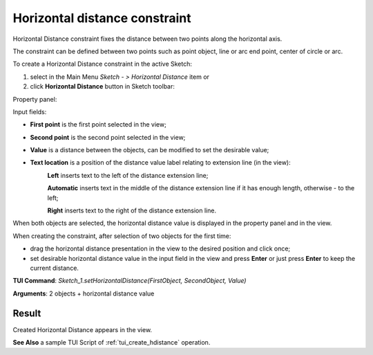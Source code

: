 
Horizontal distance constraint
==============================

Horizontal Distance constraint fixes the distance between two points along the horizontal axis.

The constraint can be defined between two points such as point object, line or arc end point, center of circle or arc.

To create a Horizontal Distance constraint in the active Sketch:

#. select in the Main Menu *Sketch - > Horizontal Distance* item  or
#. click **Horizontal Distance** button in Sketch toolbar:

.. image:: images/distance_h.png
   :align: center

.. centered::
   **Horizontal Distance**  button

Property panel:

.. image:: images/HorizontalDistance_panel.png
   :align: center

Input fields:

- **First point** is the first point selected in the view;
- **Second point** is the second point selected in the view;
- **Value** is a distance between the objects, can be modified to set the desirable value;
- **Text location** is a position of the distance value label relating to extension line (in the view):
   .. image:: images/location_left.png
      :align: left
   **Left** inserts text to the left of the distance extension line;

   .. image:: images/location_automatic.png
      :align: left
   **Automatic** inserts text in the middle of the distance extension line if it has enough length, otherwise - to the left;

   .. image:: images/location_right.png
      :align: left
   **Right** inserts text to the right of the distance extension line.

When both objects are selected, the horizontal distance value is displayed in the property panel and in the view.

When creating the constraint, after selection of two objects for the first time:

- drag the horizontal distance presentation in the view to the desired position and click once;
- set desirable horizontal distance value in the input field in the view and press **Enter** or just press **Enter** to keep the current distance.

.. image:: images/HorizontalDistance_field_view.png
   :align: center

.. centered::
   Horizontal Distance input in the view

**TUI Command**: *Sketch_1.setHorizontalDistance(FirstObject, SecondObject, Value)*

**Arguments**:  2 objects + horizontal distance value

Result
""""""

Created Horizontal Distance appears in the view.

.. image:: images/HorizontalDistance_res.png
	   :align: center

.. centered::
   Horizontal Distance created

**See Also** a sample TUI Script of :ref:`tui_create_hdistance` operation.
